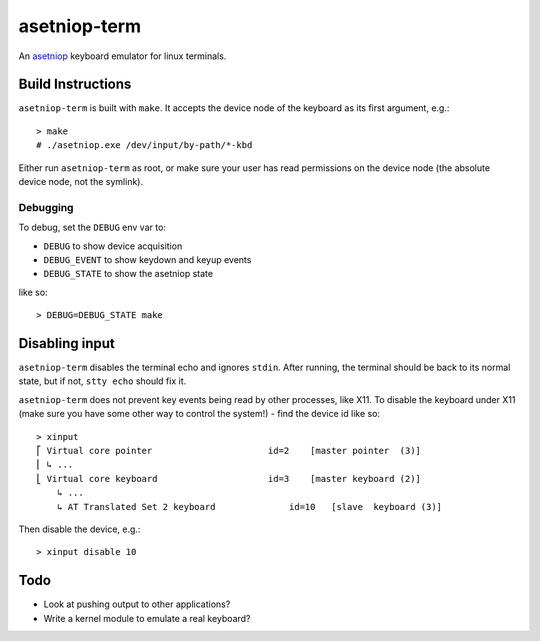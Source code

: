 =============
asetniop-term
=============

An `asetniop`_ keyboard emulator for linux terminals.

.. _asetniop: http://asetniop.com

Build Instructions
==================

``asetniop-term`` is built with ``make``. It accepts the device node of the keyboard as its first argument, e.g.::

    > make
    # ./asetniop.exe /dev/input/by-path/*-kbd

Either run ``asetniop-term`` as root, or make sure your user has read permissions on the device node (the absolute device node, not the symlink).

Debugging
---------

To debug, set the ``DEBUG`` env var to:

* ``DEBUG`` to show device acquisition
* ``DEBUG_EVENT`` to show keydown and keyup events
* ``DEBUG_STATE`` to show the asetniop state

like so::

    > DEBUG=DEBUG_STATE make

Disabling input
===============

``asetniop-term`` disables the terminal echo and ignores ``stdin``. After running, the terminal should be back to its normal state, but if not, ``stty echo`` should fix it.

``asetniop-term`` does not prevent key events being read by other processes, like X11. To disable the keyboard under X11 (make sure you have some other way to control the system!) - find the device id like so::

    > xinput
    ⎡ Virtual core pointer                      id=2    [master pointer  (3)]
    ⎜ ↳ ...
    ⎣ Virtual core keyboard                     id=3    [master keyboard (2)]
        ↳ ...
        ↳ AT Translated Set 2 keyboard              id=10   [slave  keyboard (3)]

Then disable the device, e.g.::

    > xinput disable 10

Todo
====

* Look at pushing output to other applications?
* Write a kernel module to emulate a real keyboard?
